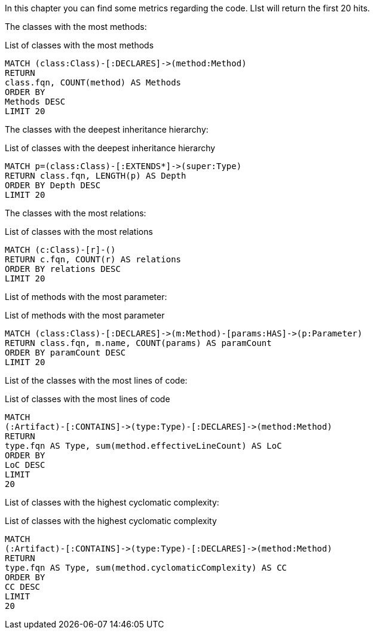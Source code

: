 [[metrics:Default]]
[role=group,includesConstraints="metrics:*",includesConcepts="metrics:*"]

In this chapter you can find some metrics regarding
the code. LIst will return the first 20 hits.

The classes with the most methods:

[[metrics:ClassesWithMostMethods]]
[source,cypher,role=concept]
.List of classes with the most methods
----
MATCH (class:Class)-[:DECLARES]->(method:Method)
RETURN
class.fqn, COUNT(method) AS Methods
ORDER BY
Methods DESC
LIMIT 20
----

The classes with the deepest inheritance hierarchy:

[[metrics:ClassesWithDeepestInheritance]]
[source,cypher,role=concept]
.List of classes with the deepest inheritance hierarchy
----
MATCH p=(class:Class)-[:EXTENDS*]->(super:Type)
RETURN class.fqn, LENGTH(p) AS Depth
ORDER BY Depth DESC
LIMIT 20
----

The classes with the most relations:

[[metrics:ClassesWithMostRelations]]
[source,cypher,role=concept]
.List of classes with the most relations
----
MATCH (c:Class)-[r]-()
RETURN c.fqn, COUNT(r) AS relations
ORDER BY relations DESC
LIMIT 20
----

List of methods with the most parameter:

[[metrics:MethodsWithMostParameter]]
[source,cypher,role=concept]
.List of methods with the most parameter
----
MATCH (class:Class)-[:DECLARES]->(m:Method)-[params:HAS]->(p:Parameter)
RETURN class.fqn, m.name, COUNT(params) AS paramCount
ORDER BY paramCount DESC
LIMIT 20
----

List of the classes with the most lines of code:

[[metrics:ClassesWithMostLoC]]
[source,cypher,role=concept]
.List of classes with the most lines of code
----
MATCH
(:Artifact)-[:CONTAINS]->(type:Type)-[:DECLARES]->(method:Method)
RETURN
type.fqn AS Type, sum(method.effectiveLineCount) AS LoC
ORDER BY
LoC DESC
LIMIT
20
----

List of classes with the highest cyclomatic complexity:

[[metrics:ClassesWithMostCC]]
[source,cypher,role=concept]
.List of classes with the highest cyclomatic complexity
----
MATCH
(:Artifact)-[:CONTAINS]->(type:Type)-[:DECLARES]->(method:Method)
RETURN
type.fqn AS Type, sum(method.cyclomaticComplexity) AS CC
ORDER BY
CC DESC
LIMIT
20
----
